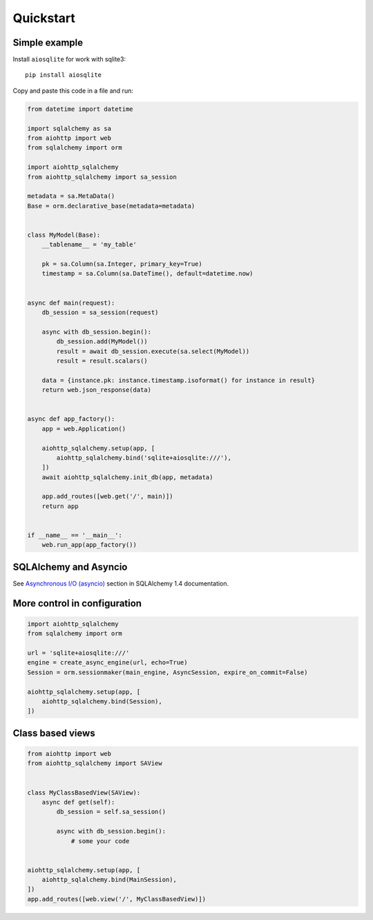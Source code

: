 ==========
Quickstart
==========

Simple example
--------------
Install ``aiosqlite`` for work with sqlite3: ::

  pip install aiosqlite

Copy and paste this code in a file and run:

.. code-block:: python

  from datetime import datetime

  import sqlalchemy as sa
  from aiohttp import web
  from sqlalchemy import orm

  import aiohttp_sqlalchemy
  from aiohttp_sqlalchemy import sa_session

  metadata = sa.MetaData()
  Base = orm.declarative_base(metadata=metadata)


  class MyModel(Base):
      __tablename__ = 'my_table'

      pk = sa.Column(sa.Integer, primary_key=True)
      timestamp = sa.Column(sa.DateTime(), default=datetime.now)


  async def main(request):
      db_session = sa_session(request)

      async with db_session.begin():
          db_session.add(MyModel())
          result = await db_session.execute(sa.select(MyModel))
          result = result.scalars()

      data = {instance.pk: instance.timestamp.isoformat() for instance in result}
      return web.json_response(data)


  async def app_factory():
      app = web.Application()

      aiohttp_sqlalchemy.setup(app, [
          aiohttp_sqlalchemy.bind('sqlite+aiosqlite:///'),
      ])
      await aiohttp_sqlalchemy.init_db(app, metadata)

      app.add_routes([web.get('/', main)])
      return app


  if __name__ == '__main__':
      web.run_app(app_factory())


SQLAlchemy and Asyncio
----------------------
See `Asynchronous I/O (asyncio) <https://docs.sqlalchemy.org/en/14/orm/extensions/asyncio.html>`_
section in SQLAlchemy 1.4 documentation.


More control in configuration
-----------------------------
.. code-block:: python

  import aiohttp_sqlalchemy
  from sqlalchemy import orm

  url = 'sqlite+aiosqlite:///'
  engine = create_async_engine(url, echo=True)
  Session = orm.sessionmaker(main_engine, AsyncSession, expire_on_commit=False)

  aiohttp_sqlalchemy.setup(app, [
      aiohttp_sqlalchemy.bind(Session),
  ])


Class based views
-----------------
.. code-block:: python

  from aiohttp import web
  from aiohttp_sqlalchemy import SAView


  class MyClassBasedView(SAView):
      async def get(self):
          db_session = self.sa_session()

          async with db_session.begin():
              # some your code


  aiohttp_sqlalchemy.setup(app, [
      aiohttp_sqlalchemy.bind(MainSession),
  ])
  app.add_routes([web.view('/', MyClassBasedView)])
